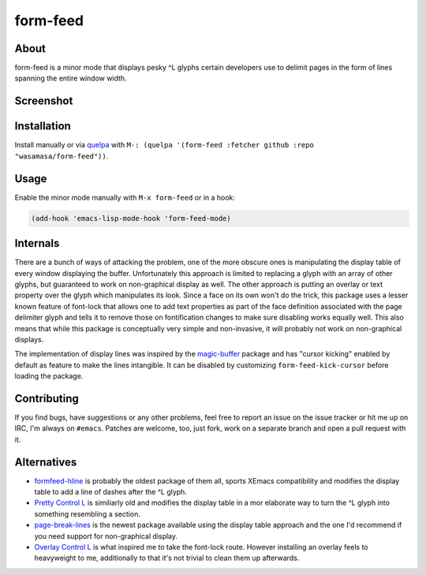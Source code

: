 form-feed
=========

About
-----

form-feed is a minor mode that displays pesky ^L glyphs certain
developers use to delimit pages in the form of lines spanning the
entire window width.

Screenshot
----------

.. image:: https://raw.github.com/wasamasa/form-feed/master/img/scrot.png

Installation
------------

Install manually or via `quelpa <https://github.com/quelpa/quelpa>`_
with ``M-: (quelpa '(form-feed :fetcher github :repo
"wasamasa/form-feed"))``.

Usage
-----

Enable the minor mode manually with ``M-x form-feed`` or in a hook:

.. code:: cl

    (add-hook 'emacs-lisp-mode-hook 'form-feed-mode)

Internals
---------

There are a bunch of ways of attacking the problem, one of the more
obscure ones is manipulating the display table of every window
displaying the buffer.  Unfortunately this approach is limited to
replacing a glyph with an array of other glyphs, but guaranteed to
work on non-graphical display as well.  The other approach is putting
an overlay or text property over the glyph which manipulates its look.
Since a face on its own won't do the trick, this package uses a lesser
known feature of font-lock that allows one to add text properties as
part of the face definition associated with the page delimiter glyph
and tells it to remove those on fontification changes to make sure
disabling works equally well.  This also means that while this package
is conceptually very simple and non-invasive, it will probably not
work on non-graphical displays.

The implementation of display lines was inspired by the `magic-buffer
<https://github.com/sabof/magic-buffer>`_ package and has "cursor
kicking" enabled by default as feature to make the lines intangible.
It can be disabled by customizing ``form-feed-kick-cursor`` before
loading the package.

Contributing
------------

If you find bugs, have suggestions or any other problems, feel free to
report an issue on the issue tracker or hit me up on IRC, I'm always on
``#emacs``.  Patches are welcome, too, just fork, work on a separate
branch and open a pull request with it.

Alternatives
------------

- `formfeed-hline <http://user42.tuxfamily.org/formfeed-hline/index.html>`_
  is probably the oldest package of them all, sports XEmacs
  compatibility and modifies the display table to add a line of dashes
  after the ^L glyph.

- `Pretty Control L <http://www.emacswiki.org/emacs/PrettyControlL>`_
  is similiarly old and modifies the display table in a mor elaborate
  way to turn the ^L glyph into something resembling a section.

- `page-break-lines <https://github.com/purcell/page-break-lines>`_ is
  the newest package available using the display table approach and
  the one I'd recommend if you need support for non-graphical display.

- `Overlay Control L <http://www.emacswiki.org/emacs/OverlayControlL>`_
  is what inspired me to take the font-lock route.  However installing
  an overlay feels to heavyweight to me, additionally to that it's not
  trivial to clean them up afterwards.
